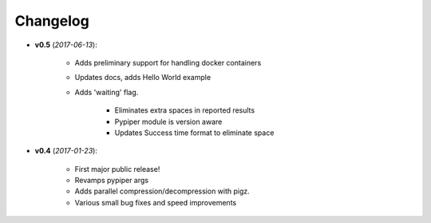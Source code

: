 Changelog
******************************


- **v0.5** (*2017-06-13*):

    - Adds preliminary support for handling docker containers

    - Updates docs, adds Hello World example

    - Adds 'waiting' flag.

	- Eliminates extra spaces in reported results
	
	- Pypiper module is version aware
	
	- Updates Success time format to eliminate space

- **v0.4** (*2017-01-23*):
    
    - First major public release!

    - Revamps pypiper args

    - Adds parallel compression/decompression with pigz.

    - Various small bug fixes and speed improvements
